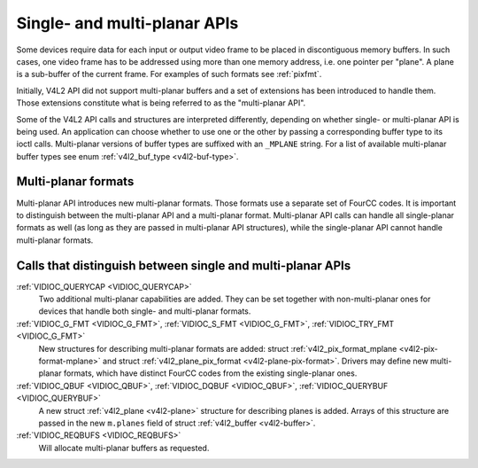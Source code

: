 .. -*- coding: utf-8; mode: rst -*-

.. _planar-apis:

*****************************
Single- and multi-planar APIs
*****************************

Some devices require data for each input or output video frame to be
placed in discontiguous memory buffers. In such cases, one video frame
has to be addressed using more than one memory address, i.e. one pointer
per "plane". A plane is a sub-buffer of the current frame. For examples
of such formats see :ref:`pixfmt`.

Initially, V4L2 API did not support multi-planar buffers and a set of
extensions has been introduced to handle them. Those extensions
constitute what is being referred to as the "multi-planar API".

Some of the V4L2 API calls and structures are interpreted differently,
depending on whether single- or multi-planar API is being used. An
application can choose whether to use one or the other by passing a
corresponding buffer type to its ioctl calls. Multi-planar versions of
buffer types are suffixed with an ``_MPLANE`` string. For a list of
available multi-planar buffer types see enum
:ref:`v4l2_buf_type <v4l2-buf-type>`.


Multi-planar formats
====================

Multi-planar API introduces new multi-planar formats. Those formats use
a separate set of FourCC codes. It is important to distinguish between
the multi-planar API and a multi-planar format. Multi-planar API calls
can handle all single-planar formats as well (as long as they are passed
in multi-planar API structures), while the single-planar API cannot
handle multi-planar formats.


Calls that distinguish between single and multi-planar APIs
===========================================================

:ref:`VIDIOC_QUERYCAP <VIDIOC_QUERYCAP>`
    Two additional multi-planar capabilities are added. They can be set
    together with non-multi-planar ones for devices that handle both
    single- and multi-planar formats.

:ref:`VIDIOC_G_FMT <VIDIOC_G_FMT>`, :ref:`VIDIOC_S_FMT <VIDIOC_G_FMT>`, :ref:`VIDIOC_TRY_FMT <VIDIOC_G_FMT>`
    New structures for describing multi-planar formats are added: struct
    :ref:`v4l2_pix_format_mplane <v4l2-pix-format-mplane>` and
    struct :ref:`v4l2_plane_pix_format <v4l2-plane-pix-format>`.
    Drivers may define new multi-planar formats, which have distinct
    FourCC codes from the existing single-planar ones.

:ref:`VIDIOC_QBUF <VIDIOC_QBUF>`, :ref:`VIDIOC_DQBUF <VIDIOC_QBUF>`, :ref:`VIDIOC_QUERYBUF <VIDIOC_QUERYBUF>`
    A new struct :ref:`v4l2_plane <v4l2-plane>` structure for
    describing planes is added. Arrays of this structure are passed in
    the new ``m.planes`` field of struct
    :ref:`v4l2_buffer <v4l2-buffer>`.

:ref:`VIDIOC_REQBUFS <VIDIOC_REQBUFS>`
    Will allocate multi-planar buffers as requested.
